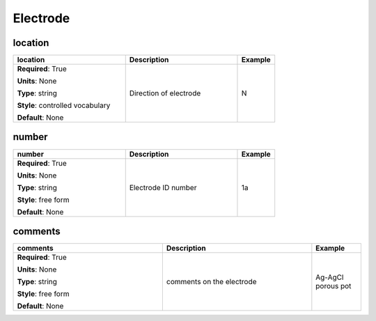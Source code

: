 .. role:: red
.. role:: blue
.. role:: navy

Electrode
=========


:navy:`location`
~~~~~~~~~~~~~~~~

.. container::

   .. table::
       :class: tight-table
       :widths: 45 45 15

       +----------------------------------------------+-----------------------------------------------+----------------+
       | **location**                                 | **Description**                               | **Example**    |
       +==============================================+===============================================+================+
       | **Required**: :red:`True`                    | Direction of electrode                        | N              |
       |                                              |                                               |                |
       | **Units**: None                              |                                               |                |
       |                                              |                                               |                |
       | **Type**: string                             |                                               |                |
       |                                              |                                               |                |
       | **Style**: controlled vocabulary             |                                               |                |
       |                                              |                                               |                |
       | **Default**: None                            |                                               |                |
       |                                              |                                               |                |
       |                                              |                                               |                |
       +----------------------------------------------+-----------------------------------------------+----------------+

:navy:`number`
~~~~~~~~~~~~~~

.. container::

   .. table::
       :class: tight-table
       :widths: 45 45 15

       +----------------------------------------------+-----------------------------------------------+----------------+
       | **number**                                   | **Description**                               | **Example**    |
       +==============================================+===============================================+================+
       | **Required**: :red:`True`                    | Electrode ID number                           | 1a             |
       |                                              |                                               |                |
       | **Units**: None                              |                                               |                |
       |                                              |                                               |                |
       | **Type**: string                             |                                               |                |
       |                                              |                                               |                |
       | **Style**: free form                         |                                               |                |
       |                                              |                                               |                |
       | **Default**: None                            |                                               |                |
       |                                              |                                               |                |
       |                                              |                                               |                |
       +----------------------------------------------+-----------------------------------------------+----------------+

:navy:`comments`
~~~~~~~~~~~~~~~~

.. container::

   .. table::
       :class: tight-table
       :widths: 45 45 15

       +----------------------------------------------+-----------------------------------------------+----------------+
       | **comments**                                 | **Description**                               | **Example**    |
       +==============================================+===============================================+================+
       | **Required**: :red:`True`                    | comments on the electrode                     | Ag-AgCl porous |
       |                                              |                                               | pot            |
       | **Units**: None                              |                                               |                |
       |                                              |                                               |                |
       | **Type**: string                             |                                               |                |
       |                                              |                                               |                |
       | **Style**: free form                         |                                               |                |
       |                                              |                                               |                |
       | **Default**: None                            |                                               |                |
       |                                              |                                               |                |
       |                                              |                                               |                |
       +----------------------------------------------+-----------------------------------------------+----------------+
